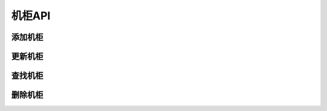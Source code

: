 机柜API
===============

添加机柜
---------------

更新机柜
---------------

查找机柜
---------------

删除机柜
---------------